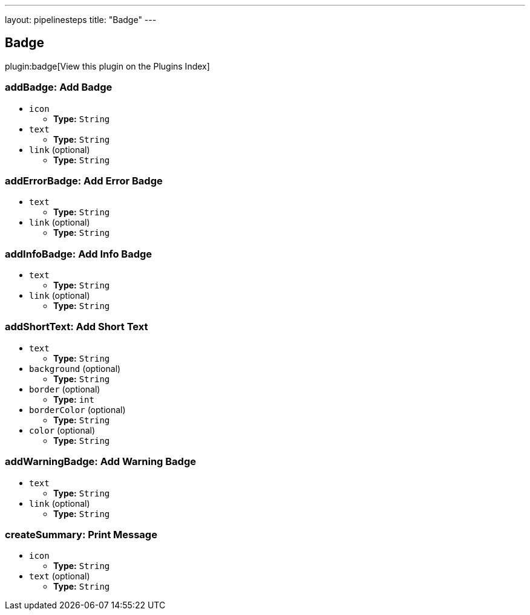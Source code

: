 ---
layout: pipelinesteps
title: "Badge"
---

:notitle:
:description:
:author:
:email: jenkinsci-users@googlegroups.com
:sectanchors:
:toc: left

== Badge

plugin:badge[View this plugin on the Plugins Index]

=== +addBadge+: Add Badge
++++
<ul><li><code>icon</code>
<ul><li><b>Type:</b> <code>String</code></li></ul></li>
<li><code>text</code>
<ul><li><b>Type:</b> <code>String</code></li></ul></li>
<li><code>link</code> (optional)
<ul><li><b>Type:</b> <code>String</code></li></ul></li>
</ul>


++++
=== +addErrorBadge+: Add Error Badge
++++
<ul><li><code>text</code>
<ul><li><b>Type:</b> <code>String</code></li></ul></li>
<li><code>link</code> (optional)
<ul><li><b>Type:</b> <code>String</code></li></ul></li>
</ul>


++++
=== +addInfoBadge+: Add Info Badge
++++
<ul><li><code>text</code>
<ul><li><b>Type:</b> <code>String</code></li></ul></li>
<li><code>link</code> (optional)
<ul><li><b>Type:</b> <code>String</code></li></ul></li>
</ul>


++++
=== +addShortText+: Add Short Text
++++
<ul><li><code>text</code>
<ul><li><b>Type:</b> <code>String</code></li></ul></li>
<li><code>background</code> (optional)
<ul><li><b>Type:</b> <code>String</code></li></ul></li>
<li><code>border</code> (optional)
<ul><li><b>Type:</b> <code>int</code></li></ul></li>
<li><code>borderColor</code> (optional)
<ul><li><b>Type:</b> <code>String</code></li></ul></li>
<li><code>color</code> (optional)
<ul><li><b>Type:</b> <code>String</code></li></ul></li>
</ul>


++++
=== +addWarningBadge+: Add Warning Badge
++++
<ul><li><code>text</code>
<ul><li><b>Type:</b> <code>String</code></li></ul></li>
<li><code>link</code> (optional)
<ul><li><b>Type:</b> <code>String</code></li></ul></li>
</ul>


++++
=== +createSummary+: Print Message
++++
<ul><li><code>icon</code>
<ul><li><b>Type:</b> <code>String</code></li></ul></li>
<li><code>text</code> (optional)
<ul><li><b>Type:</b> <code>String</code></li></ul></li>
</ul>


++++
